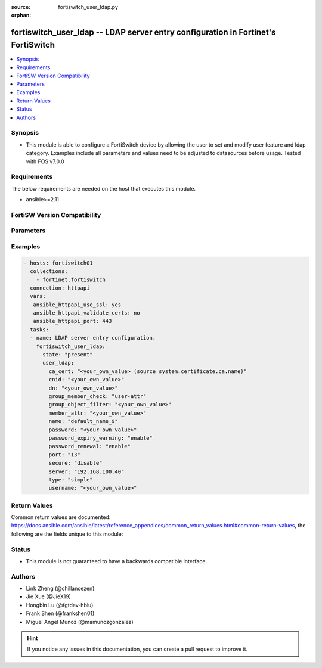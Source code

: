 :source: fortiswitch_user_ldap.py

:orphan:

.. fortiswitch_user_ldap:

fortiswitch_user_ldap -- LDAP server entry configuration in Fortinet's FortiSwitch
++++++++++++++++++++++++++++++++++++++++++++++++++++++++++++++++++++++++++++++++++

.. versionadded:: 1.0.0

.. contents::
   :local:
   :depth: 1


Synopsis
--------
- This module is able to configure a FortiSwitch device by allowing the user to set and modify user feature and ldap category. Examples include all parameters and values need to be adjusted to datasources before usage. Tested with FOS v7.0.0



Requirements
------------
The below requirements are needed on the host that executes this module.

- ansible>=2.11


FortiSW Version Compatibility
-----------------------------


.. raw:: html

 <br>
 <table>
 <tr>
 <td></td>
 <td><code class="docutils literal notranslate">v7.0.0 </code></td>
 <td><code class="docutils literal notranslate">v7.0.1 </code></td>
 <td><code class="docutils literal notranslate">v7.0.2 </code></td>
 <td><code class="docutils literal notranslate">v7.0.3 </code></td>
 <td><code class="docutils literal notranslate">v7.0.4 </code></td>
 <td><code class="docutils literal notranslate">v7.0.5 </code></td>
 <td><code class="docutils literal notranslate">v7.0.6 </code></td>
 </tr>
 <tr>
 <td>fortiswitch_user_ldap</td>
 <td>yes</td>
 <td>yes</td>
 <td>yes</td>
 <td>yes</td>
 <td>yes</td>
 <td>yes</td>
 <td>yes</td>
 </tr>
 </table>
 <p>



Parameters
----------


.. raw:: html

    <ul>
    <li> <span class="li-head">enable_log</span> - Enable/Disable logging for task. <span class="li-normal">type: bool</span> <span class="li-required">required: false</span> <span class="li-normal">default: False</span> </li>
    <li> <span class="li-head">member_path</span> - Member attribute path to operate on. <span class="li-normal">type: str</span> </li>
    <li> <span class="li-head">member_state</span> - Add or delete a member under specified attribute path. <span class="li-normal">type: str</span> <span class="li-normal">choices: present, absent</span> </li>
    <li> <span class="li-head">state</span> - Indicates whether to create or remove the object. <span class="li-normal">type: str</span> <span class="li-required">required: true</span> <span class="li-normal">choices: present, absent</span> </li>
    <li> <span class="li-head">user_ldap</span> - LDAP server entry configuration. <span class="li-normal">type: dict</span> </li>
        <ul class="ul-self">
        <li> <span class="li-head">ca_cert</span> - CA certificate name. Source system.certificate.ca.name. <span class="li-normal">type: str</span> </li>
        <li> <span class="li-head">cnid</span> - Common Name identifier . <span class="li-normal">type: str</span> </li>
        <li> <span class="li-head">dn</span> - Distinguished name. <span class="li-normal">type: str</span> </li>
        <li> <span class="li-head">group_member_check</span> - Group member checking options. <span class="li-normal">type: str</span> <span class="li-normal">choices: user-attr, group-object</span> </li>
        <li> <span class="li-head">group_object_filter</span> - Group searching filter. <span class="li-normal">type: str</span> </li>
        <li> <span class="li-head">member_attr</span> - Name of attribute from which to get group membership. <span class="li-normal">type: str</span> </li>
        <li> <span class="li-head">name</span> - LDAP server entry name. <span class="li-normal">type: str</span> <span class="li-required">required: true</span> </li>
        <li> <span class="li-head">password</span> - Password for initial binding. <span class="li-normal">type: str</span> </li>
        <li> <span class="li-head">password_expiry_warning</span> - Enable/disable password expiry warnings. <span class="li-normal">type: str</span> <span class="li-normal">choices: enable, disable</span> </li>
        <li> <span class="li-head">password_renewal</span> - Enable/disable online password renewal. <span class="li-normal">type: str</span> <span class="li-normal">choices: enable, disable</span> </li>
        <li> <span class="li-head">port</span> - LDAP server port number (1 - 65535). <span class="li-normal">type: int</span> </li>
        <li> <span class="li-head">secure</span> - SSL connection. <span class="li-normal">type: str</span> <span class="li-normal">choices: disable, starttls, ldaps</span> </li>
        <li> <span class="li-head">server</span> - LDAP server domain name or IP address. <span class="li-normal">type: str</span> </li>
        <li> <span class="li-head">type</span> - LDAP binding type. <span class="li-normal">type: str</span> <span class="li-normal">choices: simple, anonymous, regular</span> </li>
        <li> <span class="li-head">username</span> - Username (full DN) for initial binding. <span class="li-normal">type: str</span> </li>
        </ul>
    </ul>


Examples
--------

.. code-block:: yaml+jinja
    
    - hosts: fortiswitch01
      collections:
        - fortinet.fortiswitch
      connection: httpapi
      vars:
       ansible_httpapi_use_ssl: yes
       ansible_httpapi_validate_certs: no
       ansible_httpapi_port: 443
      tasks:
      - name: LDAP server entry configuration.
        fortiswitch_user_ldap:
          state: "present"
          user_ldap:
            ca_cert: "<your_own_value> (source system.certificate.ca.name)"
            cnid: "<your_own_value>"
            dn: "<your_own_value>"
            group_member_check: "user-attr"
            group_object_filter: "<your_own_value>"
            member_attr: "<your_own_value>"
            name: "default_name_9"
            password: "<your_own_value>"
            password_expiry_warning: "enable"
            password_renewal: "enable"
            port: "13"
            secure: "disable"
            server: "192.168.100.40"
            type: "simple"
            username: "<your_own_value>"
    


Return Values
-------------
Common return values are documented: https://docs.ansible.com/ansible/latest/reference_appendices/common_return_values.html#common-return-values, the following are the fields unique to this module:

.. raw:: html

    <ul>

    <li> <span class="li-return">build</span> - Build number of the fortiSwitch image <span class="li-normal">returned: always</span> <span class="li-normal">type: str</span> <span class="li-normal">sample: 1547</span></li>
    <li> <span class="li-return">http_method</span> - Last method used to provision the content into FortiSwitch <span class="li-normal">returned: always</span> <span class="li-normal">type: str</span> <span class="li-normal">sample: PUT</span></li>
    <li> <span class="li-return">http_status</span> - Last result given by FortiSwitch on last operation applied <span class="li-normal">returned: always</span> <span class="li-normal">type: str</span> <span class="li-normal">sample: 200</span></li>
    <li> <span class="li-return">mkey</span> - Master key (id) used in the last call to FortiSwitch <span class="li-normal">returned: success</span> <span class="li-normal">type: str</span> <span class="li-normal">sample: id</span></li>
    <li> <span class="li-return">name</span> - Name of the table used to fulfill the request <span class="li-normal">returned: always</span> <span class="li-normal">type: str</span> <span class="li-normal">sample: urlfilter</span></li>
    <li> <span class="li-return">path</span> - Path of the table used to fulfill the request <span class="li-normal">returned: always</span> <span class="li-normal">type: str</span> <span class="li-normal">sample: webfilter</span></li>
    <li> <span class="li-return">serial</span> - Serial number of the unit <span class="li-normal">returned: always</span> <span class="li-normal">type: str</span> <span class="li-normal">sample: FS1D243Z13000122</span></li>
    <li> <span class="li-return">status</span> - Indication of the operation's result <span class="li-normal">returned: always</span> <span class="li-normal">type: str</span> <span class="li-normal">sample: success</span></li>
    <li> <span class="li-return">version</span> - Version of the FortiSwitch <span class="li-normal">returned: always</span> <span class="li-normal">type: str</span> <span class="li-normal">sample: v7.0.0</span></li>
    </ul>

Status
------

- This module is not guaranteed to have a backwards compatible interface.


Authors
-------

- Link Zheng (@chillancezen)
- Jie Xue (@JieX19)
- Hongbin Lu (@fgtdev-hblu)
- Frank Shen (@frankshen01)
- Miguel Angel Munoz (@mamunozgonzalez)


.. hint::
    If you notice any issues in this documentation, you can create a pull request to improve it.
